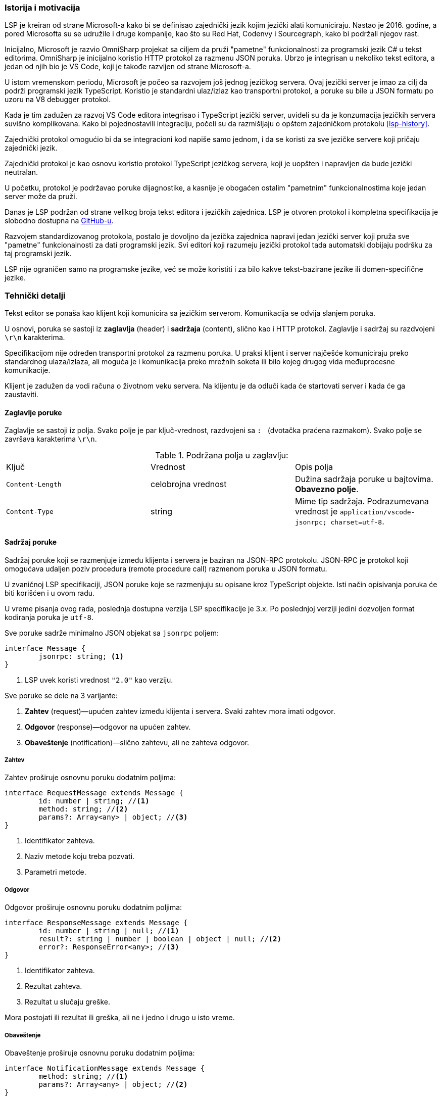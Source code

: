 === Istorija i motivacija

LSP je kreiran od strane Microsoft-a kako bi se definisao zajednički jezik kojim jezički alati komuniciraju.
Nastao je 2016. godine, a pored Microsofta su se udružile i druge kompanije, kao što su Red Hat, Codenvy i Sourcegraph,
kako bi podržali njegov rast.

Inicijalno, Microsoft je razvio OmniSharp projekat sa ciljem da pruži "pametne" funkcionalnosti za programski jezik C#
u tekst editorima.
OmniSharp je inicijalno koristio HTTP protokol za razmenu JSON poruka.
Ubrzo je integrisan u nekoliko tekst editora, a jedan od njih bio je VS Code,
koji je takođe razvijen od strane Microsoft-a.

U istom vremenskom periodu, Microsoft je počeo sa razvojem još jednog jezičkog servera.
Ovaj jezički server je imao za cilj da podrži programski jezik TypeScript.
Koristio je standardni ulaz/izlaz kao transportni protokol,
a poruke su bile u JSON formatu po uzoru na V8 debugger protokol.

Kada je tim zadužen za razvoj VS Code editora integrisao i TypeScript jezički server,
uvideli su da je konzumacija jezičkih servera suvišno komplikovana.
Kako bi pojednostavili integraciju, počeli su da razmišljaju o opštem zajedničkom protokolu <<lsp-history>>.

Zajednički protokol omogućio bi da se integracioni kod napiše samo jednom,
i da se koristi za sve jezičke servere koji pričaju zajednički jezik.

Zajednički protokol je kao osnovu koristio protokol TypeScript jezičkog servera,
koji je uopšten i napravljen da bude jezički neutralan.

U početku, protokol je podržavao poruke dijagnostike, a kasnije je obogaćen ostalim
"pametnim" funkcionalnostima koje jedan server može da pruži.

Danas je LSP podržan od strane velikog broja tekst editora i jezičkih zajednica.
LSP je otvoren protokol i kompletna specifikacija je slobodno dostupna na
link:https://github.com/Microsoft/language-server-protocol[GitHub-u].

Razvojem standardizovanog protokola, postalo je dovoljno da jezička zajednica napravi
jedan jezički server koji pruža sve "pametne" funkcionalnosti za dati programski jezik.
Svi editori koji razumeju jezički protokol tada automatski dobijaju podršku za taj programski jezik.

LSP nije ograničen samo na programske jezike, već se može koristiti i za bilo kakve tekst-bazirane jezike ili domen-specifične jezike.

=== Tehnički detalji

Tekst editor se ponaša kao klijent koji komunicira sa jezičkim serverom.
Komunikacija se odvija slanjem poruka.

U osnovi, poruka se sastoji iz *zaglavlja* (header) i *sadržaja* (content), slično kao i HTTP protokol.
Zaglavlje i sadržaj su razdvojeni `\r\n` karakterima.

Specifikacijom nije određen transportni protokol za razmenu poruka.
U praksi klijent i server najčešće komuniciraju preko standardnog ulaza/izlaza,
ali moguća je i komunikacija preko mrežnih soketa ili bilo kojeg drugog vida međuprocesne komunikacije.

Klijent je zadužen da vodi računa o životnom veku servera.
Na klijentu je da odluči kada će startovati server i kada će ga zaustaviti.

==== Zaglavlje poruke

Zaglavlje se sastoji iz polja. Svako polje je par ključ-vrednost, razdvojeni sa `:{nbsp}` (dvotačka praćena razmakom).
Svako polje se završava karakterima `\r\n`.

.Podržana polja u zaglavlju:
|===
| Ključ | Vrednost | Opis polja
| `Content-Length` | celobrojna vrednost | Dužina sadržaja poruke u bajtovima. *Obavezno polje*.
| `Content-Type` | string | Mime tip sadržaja. Podrazumevana vrednost je `application/vscode-jsonrpc; charset=utf-8`.
|===

==== Sadržaj poruke

Sadržaj poruke koji se razmenjuje između klijenta i servera je baziran na JSON-RPC protokolu.
JSON-RPC je protokol koji omogućava udaljen poziv procedura (remote procedure call) razmenom poruka u JSON formatu.

U zvaničnoj LSP specifikaciji, JSON poruke koje se razmenjuju su opisane kroz TypeScript objekte.
Isti način opisivanja poruka će biti korišćen i u ovom radu.

U vreme pisanja ovog rada, poslednja dostupna verzija LSP specifikacije je 3.x.
Po poslednjoj verziji jedini dozvoljen format kodiranja poruka je `utf-8`.

.Sve poruke sadrže minimalno JSON objekat sa `jsonrpc` poljem:
[source,typescript]
----
interface Message {
	jsonrpc: string; <1>
}
----
<1> LSP uvek koristi vrednost `"2.0"` kao verziju.

.Sve poruke se dele na 3 varijante:
. *Zahtev* (request)—upućen zahtev između klijenta i servera. Svaki zahtev mora imati odgovor.
. *Odgovor* (response)—odgovor na upućen zahtev.
. *Obaveštenje* (notification)—slično zahtevu, ali ne zahteva odgovor.

===== Zahtev

.Zahtev proširuje osnovnu poruku dodatnim poljima:
[source,typescript]
----
interface RequestMessage extends Message {
	id: number | string; //<1>
	method: string; //<2>
	params?: Array<any> | object; //<3>
}
----
<1> Identifikator zahteva.
<2> Naziv metode koju treba pozvati.
<3> Parametri metode.

===== Odgovor

.Odgovor proširuje osnovnu poruku dodatnim poljima:
[source,typescript]
----
interface ResponseMessage extends Message {
	id: number | string | null; //<1>
	result?: string | number | boolean | object | null; //<2>
	error?: ResponseError<any>; //<3>
}
----
<1> Identifikator zahteva.
<2> Rezultat zahteva.
<3> Rezultat u slučaju greške.

Mora postojati ili rezultat ili greška, ali ne i jedno i drugo u isto vreme.

===== Obaveštenje

.Obaveštenje proširuje osnovnu poruku dodatnim poljima:
[source,typescript]
----
interface NotificationMessage extends Message {
	method: string; //<1>
	params?: Array<any> | object; //<2>
}
----
<1> Naziv metode koju treba pozvati.
<2> Parametri metode.

Kao što se može videti, obaveštenje se razlikuje od zahteva samo u tome što obaveštenje nema `"id"` polje.
Identifikator nije potreban, zato što obaveštenje ne očekuje odgovor.

==== Redosled poruka

Odgovore obično treba slati u istom redosledu u kojem su zahtevi pristizali na server.
Server se može odlučiti na paralelno izvršavanje, pa u tom slučaju može slati odgovore u različitom redosledu.
Serveru je to dozvoljeno, ali samo ako promena redosleda ne utiče na korektnost odgovora.

Na primer, server verovatno ne može da promeni redosled zahteva za preimenovanjem promenljive i skoka na definiciju,
zato što izvršavanje jednog zahteva može uticati na rezultat drugog.

==== Osnovne JSON strukture

U nastavku su definisane neke od osnovnih JSON struktura koje se koriste u sklopu drugih poruka.

.URI:
[source,typescript]
----
type DocumentUri = string; //<1>
----
<1> Preko mreže se URI prenosi kao običan string, ali je zbog jasnoće u specifikaciji prikazan kao poseban tip.

.Pozicija (position):
[source,typescript]
----
interface Position {
	line: number; //<1>
	character: number; //<2>
}
----
<1> Redni broj linije (indeksiranje kreće od nule).
<2> Pomeraj (offset) karaktera u liniji. Vrednost `character` predstavlja prostor između `character` i `character + 1`.

.Raspon (range):
[source,typescript]
----
interface Range { //<1>
	start: Position;
	end: Position;
}
----
<1> Raspon se može posmatrati kao selekcija u editoru.

.Lokacija (location):
[source,typescript]
----
interface Location { //<1>
	uri: DocumentUri;
	range: Range;
}
----
<1> Predstavlja lokaciju unutar resursa. Na primer određena linija u datoteci.

.Identifikator dokumenta (text document identifier):
[source,typescript]
----
interface TextDocumentIdentifier {
	uri: DocumentUri; //<1>
}
----
<1> Dokumenti se identifikuju na osnovu URI-ja.

.Dokument (text document item):
[source,typescript]
----
interface TextDocumentItem { //<1>
	uri: DocumentUri;
	languageId: string;
	version: number;
	text: string;
}
----
<1> Predstavlja jednu stavku prenosa dokumenta od klijenta do servera.

.Pozicija u dokumentu (text document position)
[source,typescript]
----
interface TextDocumentPositionParams { //<1>
	textDocument: TextDocumentIdentifier;
	position: Position;
}
----
<1> Predstavlja jednu poziciju u jednom konkretnom dokumentu.

==== Poruke za upravljanje životnim ciklusom servera

===== Zahtev za inicijalizaciju (initialize request)

Zahtev za inicijalizaciju se šalje kao prvi zahtev serveru od strane klijenta.

.Ukoliko dobije neki drugi zahtev ili obaveštenje pre zahteva za inicijalizaciju, server treba da uradi sledeće:
* U slučaju zahteva, treba u odgovoru da pošalje kod greške `-32002`.
* U slučaju obaveštenja, treba da ignoriše obaveštenje.

Jedini izuzetak za prethodno navedeno je obaveštenje o zaustavljanju, u tom slučaju server treba da odreaguje.
Na ovaj način moguće je zaustaviti server bez prethodnog zahteva za inicijalizacijom.

Dok server ne pošalje odgovor na zahtev za inicijalizaciju, klijent ne sme slati dodatne zahteve ili obaveštenja.
Takođe, ni server ne sme slati klijentu bilo kakve zahteve ili obaveštenja dok ne pošalje odgovor o uspešnoj inicijalizaciji.

Zahtev za inicijalizaciju se sme poslati samo jednom.

.Zahtev za inicijalizaciju:
[source,typescript]
----
// method: 'initialize'
// params: InitializeParams

interface InitializeParams {
	processId: number | null; //<1>
	rootUri: DocumentUri | null; //<2>
	capabilities: ClientCapabilities; //<3>
	// ... izostavljena manje bitna polja
}
----
<1> Identifikator roditeljskog procesa koji je startovao server.
<2> URI korenskog direktorijuma radnog okruženja. U slučaju da nijedan direktorijum nije otvoren ima vrednost `null`.
<3> LSP funkcionalnosti koje klijent podržava.

.Odgovor na zahtev za inicijalizaciju:
[source,typescript]
----
// result: InitializeResult

interface InitializeResult {
	capabilities: ServerCapabilities; //<1>
}

interface ServerCapabilities { //<2>
	textDocumentSync?: TextDocumentSyncOptions | number;
	hoverProvider?: boolean;
	completionProvider?: CompletionOptions;
	definitionProvider?: boolean;
	// ...
}
----
<1> LSP funkcionalnosti koje server podržava.
<2> Prikazane neke od mogućih funkcionalnosti.

===== Zahtev za zaustavljanje (shutdown request)

Zahtev za zaustavljanje se šalje serveru od strane klijenta.

.Zahtev za zaustavljanje:
[source,typescript]
----
// method: 'shutdown'
// params: void
----

.Odgovor na zahtev za zaustavljanje:
[source,typescript]
----
// result: null
----

Server treba da oslobodi resurse i pripremi se za zaustavljanje,
ali ne treba da ugasi proces (u suprotnom, klijent možda ne bi uspeo da pročita odgovor).
Kada klijent dobije odgovor, treba da pošalje obaveštenje o izlasku, nakon čega server treba potpuno da se zaustavi.

===== Obaveštenje o izlasku

.Obaveštenje o izlasku:
[source,typescript]
----
// method: 'exit'
// params: void
----

Izlazni kod servera treba da bude `0` u slučaju da je prethodno dobio zahtev za zaustavljanje,
a u suprotnom izlazni kod treba da bude `1`.

==== Poruke za sinhronizaciju teksta

Tekst editor obaveštava jezički server o događajima, odnosno interakcijama koje korisnik vrši nad dokumentima.

.Neki od mogućih događaja su:
`didOpen`:: Korisnik otvorio datoteku.
`didChange`:: Korisnik napravio izmene u datoteci.
`didSave`:: Korisnik je sačuvao datoteku.
`didClose`:: Korisnik je zatvorio datoteku.

Jezički server treba da "sluša" događaje i interno vodi evidenciju o svim otvorenim datotekama i njihovim sadržajem.

Kada se dogodi određeni događaj, klijent u poruci ne šalje samo URI dokumenta već njegov kompletan sadržaj u vidu stringa.
Ovo je neophodno kako bi sve funkcionalnosti radile bez potrebe da korisnik prethodno sačuva datoteku na medijum za trajno čuvanje podataka.

Na primer, korisnik je napravio izmene u datoteci i između ostalog dodao novi identifikator.
Korisnik pozicionira kursor na pojavu novonastalog identifikatora i zatraži da se izvrši skok na njegovu definiciju.
Ako bi server u `didChange` događaju dobio samo URI dokumenta koji je promenjen,
morao bi da pročita sadržaj tog dokumenta sa diska.
Međutim, pošto korisnik još uvek nije sačuvao svoje izmene, server ih neće videti.
Prema tome, server neće pronaći definiciju novonastalog identifikatora.
Sa druge strane, ako u svakom `didChange` događaju klijent prosledi i sadržaj trenutnog stanja datoteke,
server može interno čuvati sadržaj svih otvorenih datoteka u baferima.
Na taj način, server uvek u memoriji ima trenutno stanje koje i korisnik vidi.

S obzirom da korisnik može otvoriti veoma veliku datoteku, prosleđivanje kompletnog sadržaja serveru prilikom svake sitne izmene
može biti veoma zahtevno i može usporiti rad.
Zbog optimizacije, klijent može poslati samo deo teksta koji je izmenjen i poziciju na kojoj je napravljena izmena.
Na taj način dobijamo kraće poruke koje se razmenjuju, ali server ima dodatni posao da modifikuje svoje interne bafere.

Prethodno navedenu funkcionalnost ne moraju podržavati svi jezički serveri.
Prilikom slanja odgovora na zahtev za inicijalizaciju,
server može specificirati na koji način želi da mu se dostavljaju izmene.
U polju `textDocumentSync` treba navesti odgovarajuću konstantu.

.Primer izbora željenog načina sinhronizacije:
[source,json]
----
{
	"jsonrpc": "2.0",
	"id": 123, <1>
	"result": {
		"capabilities": {
			"textDocumentSync": ..., <2>
			...
		}
		...
	}
}
----
<1> Odgovor na zahtev za inicijalizaciju.
<2> Polje može imati sledeće vrednosti: +
`0`:: Dokumenti se neće sinhronizovati uopšte.
`1`:: Dokumenti se sinhronizuju tako što se uvek šalje kompletan sadržaj dokumenta.
`2`:: Dokumenti se sinhronizuju inkrementalnim ažuriranjem.

.Obaveštenje o `didOpen` događaju:
[source,typescript]
----
// method: 'textDocument/didOpen'
// params: DidOpenTextDocumentParams

interface DidOpenTextDocumentParams {
	textDocument: TextDocumentItem;
}
----

.Obaveštenje o `didClose` događaju:
[source,typescript]
----
// method: 'textDocument/didClose'
// params: DidCloseTextDocumentParams

interface DidCloseTextDocumentParams {
	textDocument: TextDocumentIdentifier;
}
----

.Obaveštenje o `didChange` događaju:
[source,typescript]
----
// method: 'textDocument/didChange'
// params: DidChangeTextDocumentParams

interface DidChangeTextDocumentParams {
	textDocument: VersionedTextDocumentIdentifier;
	contentChanges: TextDocumentContentChangeEvent[]; //<1>
}

interface TextDocumentContentChangeEvent {
	range?: Range;
	rangeLength?: number;
	text: string;
}
----
<1> Lista pojedinačnih izmena.
U slučaju da je izabran način sinhronizacije sa kompletnim prenosom sadržaja,
tada će postojati samo jedan element niza i polja `range` i `rangeLength` će biti izostavljena.

==== Poruke za objavljivanje dijagnostike

Poruke dijagnostike imaju za cilj da korisniku prikažu greške, upozorenja ili informacije u toku samog unosa teksta.

Poruke dijagnostike ne traži klijent od servera, već ih server sam isporučuje kada je to neophodno.
Iz tog razloga ovakve poruke su implementirane kao obaveštenja, a ne kao par zahtev–odgovor.

Kada određena dijagnostika više nije aktuelna, server je dužan da pošalje osveženu listu klijentu.
Ukoliko je lista dijagnostika prazna, server je dužan da pošalje praznu listu klijentu.
Stara lista dijagnostika se uvek zamenjuje novom listom, klijent ne vrši spajanje lista ni na koji način.

.Obaveštenje o dijagnostici:
[source,typescript]
----
// method: 'textDocument/publishDiagnostics'
// params: PublishDiagnosticsParams

interface PublishDiagnosticsParams {
	uri: DocumentUri; //<1>
	diagnostics: Diagnostic[]; //<2>
}
----
<1> URI dokumenta na koji se dijagnostika odnosi.
<2> Lista dijagnostika.

.Objekat koji opisuje pojedinačnu poruku dijagnostike:
[source,typescript]
----
interface Diagnostic {
	range: Range; //<1>
	severity?: number; //<2>
	message: string; //<3>
	// ...
}
----
<1> Raspon u dokumentu za koji se dijagnostika odnosi.
<2> Ozbiljnost greške. Može imati vrednost od `1` do `4`, u zavisnosti od toga da li je u pitanju
greška (`error`), upozorenje (`warning`), informacija (`information`), ili nagoveštaj (`hint`) respektivno.
<3> Poruka koja se prikazuje korisniku.

==== Poruke za ostale jezičke funkcionalnosti

LSP podržava preko 20 dodatnih jezičkih funkcionalnosti.
Sa obzirom da ovaj rad ne predstavlja kompletnu specifikaciju protokola jezičkih servera,
u nastavku će pored prethodno opisanih poruka o dijagnostici biti opisane još 3 dodatne funkcionalnosti.

U implementaciji jezičkog servera za programski jezik miniC, koja će biti opisana u nastavku rada,
takođe će biti implementirane ove 4 funkcionalnosti.

===== Dovršavanje reči (word completion)

Automatsko dovršavanje reči može pomoći ako u kodu postoje dugački identifikatori.
Dovoljno je da korisnik ukuca nekoliko početnih slova, a zatim će mu tekst editor prikazati
padajući meni sa mogućim opcijama iz kojeg može odabrati željenu stavku.

Dovršavanje reči takođe može biti korisno ako korisnik nije siguran koje su funkcionalnosti dostupne
u API-ju određene biblioteke.
Dovoljno je da ukuca nekoliko početnih slova, a onda može u padajućem meniju da pronađe da li postoji
željena stavka.

Tekst editor, odnosno klijent je zadužen da pošalje zahtev za dovršavanjem reči kada je to potrebno.

.Zahtev za dovršavanjem reči:
[source,typescript]
----
// method: 'textDocument/completion'
// params: CompletionParams

interface CompletionParams extends TextDocumentPositionParams { //<1>
	context?: CompletionContext; //<2>
}
----
<1> Parametar nasleđuje `TextDocumentPositionParams`, pa tako opisuje poziciju u tekst dokumentu na kojoj se korisnik trenutno nalazi.
<2> `CompletionParams` se opciono proširuje poljem `context` koje predstavlja dodatno objašnjenje pod kojim uslovima se dogodio zahtev.

.Odgovor na zahtev za dovršavanjem reči:
[source,typescript]
----
// result: CompletionItem[] | null

interface CompletionItem {
	label: string; //<1>
	detail?: string; //<2>
	// ...
}
----
<1> Sadržaj koji će dopuniti ako se izabere ta stavka iz liste.
<2> Dodatne informacije koje će biti prikazane korisniku.

===== "Lebdeće" (hover) poruke

Klijent može zatražiti od servera dodatne informacije o identifikatoru koje se prikazuju u vidu "lebdeće" poruke korisniku.

.Zahtev:
[source,typescript]
----
// method: 'textDocument/hover'
// params: TextDocumentPositionParams
----

.Odgovor:
[source,typescript]
----
// result: Hover | null

interface Hover {
	contents: MarkedString | MarkedString[] | MarkupContent; //<1>
	range?: Range; //<2>
}
----
<1> Informacije koje se prikazuju korisniku, napisane u Markdown formatu.
<2> Opciono može sadržati i raspon u tekst dokumentu kako bi editor vizuelno drugačije prikazao identifikator.

===== Skok na definiciju (go to definition)

Skok na definiciju se može koristiti kao jedan od načina za navigaciju kroz kod.

.Zahtev:
[source,typescript]
----
// method: 'textDocument/definition'
// params: TextDocumentPositionParams
----

.Odgovor:
[source,typescript]
----
// result: Location | Location[] | null
----
